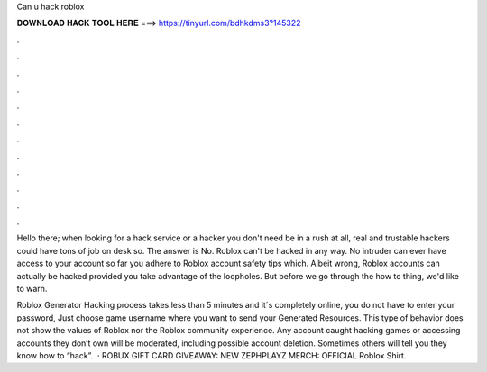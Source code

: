 Can u hack roblox



𝐃𝐎𝐖𝐍𝐋𝐎𝐀𝐃 𝐇𝐀𝐂𝐊 𝐓𝐎𝐎𝐋 𝐇𝐄𝐑𝐄 ===> https://tinyurl.com/bdhkdms3?145322



.



.



.



.



.



.



.



.



.



.



.



.

Hello there; when looking for a hack service or a hacker you don't need be in a rush at all, real and trustable hackers could have tons of job on desk so. The answer is No. Roblox can't be hacked in any way. No intruder can ever have access to your account so far you adhere to Roblox account safety tips which. Albeit wrong, Roblox accounts can actually be hacked provided you take advantage of the loopholes. But before we go through the how to thing, we'd like to warn.

Roblox Generator Hacking process takes less than 5 minutes and it´s completely online, you do not have to enter your password, Just choose game username where you want to send your Generated Resources. This type of behavior does not show the values of Roblox nor the Roblox community experience. Any account caught hacking games or accessing accounts they don’t own will be moderated, including possible account deletion. Sometimes others will tell you they know how to “hack”.  · ROBUX GIFT CARD GIVEAWAY:  NEW ZEPHPLAYZ MERCH:  OFFICIAL Roblox Shirt.
